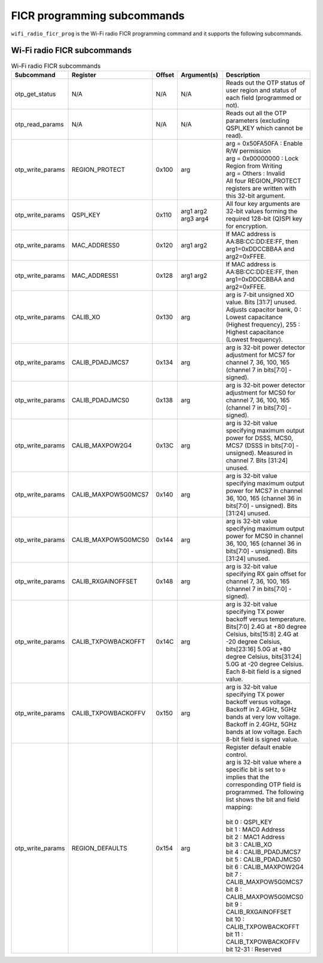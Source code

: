 .. _wifi_ficr_prog:

FICR programming subcommands
############################

``wifi_radio_ficr_prog`` is the Wi-Fi radio FICR programming command and it supports the following subcommands.

.. _wifi_radio_ficr_prog_subcmds:

Wi-Fi radio FICR subcommands
****************************

.. list-table:: Wi-Fi radio FICR subcommands
   :widths: 15 15 10 30 70
   :header-rows: 1

   * - Subcommand
     - Register
     - Offset
     - Argument(s)
     - Description
   * - otp_get_status
     - N/A
     - N/A
     - N/A
     - Reads out the OTP status of user region and status of each field (programmed or not).
   * - otp_read_params
     - N/A
     - N/A
     - N/A
     - Reads out all the OTP parameters (excluding QSPI_KEY which cannot be read).
   * - otp_write_params
     - REGION_PROTECT
     - 0x100
     - arg
     - | arg = 0x50FA50FA : Enable R/W permission
       | arg = 0x00000000 : Lock Region from Writing
       | arg = Others : Invalid
       | All four REGION_PROTECT registers are written with this 32-bit argument.
   * - otp_write_params
     - QSPI_KEY
     - 0x110
     - arg1 arg2 arg3 arg4
     - All four key arguments are 32-bit values forming the required 128-bit (Q)SPI key for encryption.
   * - otp_write_params
     - MAC_ADDRESS0
     - 0x120
     - arg1 arg2
     - If MAC address is AA:BB:CC:DD:EE:FF, then arg1=0xDDCCBBAA and arg2=0xFFEE.
   * - otp_write_params
     - MAC_ADDRESS1
     - 0x128
     - arg1 arg2
     - If MAC address is AA:BB:CC:DD:EE:FF, then arg1=0xDDCCBBAA and arg2=0xFFEE.
   * - otp_write_params
     - CALIB_XO
     - 0x130
     - arg
     - arg is 7-bit unsigned XO value. Bits [31:7] unused. Adjusts capacitor bank, 0 : Lowest capacitance (Highest frequency), 255 : Highest capacitance (Lowest frequency).
   * - otp_write_params
     - CALIB_PDADJMCS7
     - 0x134
     - arg
     - arg is 32-bit power detector adjustment for MCS7 for channel 7, 36, 100, 165 (channel 7 in bits[7:0] - signed).
   * - otp_write_params
     - CALIB_PDADJMCS0
     - 0x138
     - arg
     - arg is 32-bit power detector adjustment for MCS0 for channel 7, 36, 100, 165 (channel 7 in bits[7:0] - signed).
   * - otp_write_params
     - CALIB_MAXPOW2G4
     - 0x13C
     - arg
     - arg is 32-bit value specifying maximum output power for DSSS, MCS0, MCS7 (DSSS in bits[7:0] - unsigned). Measured in channel 7. Bits [31:24] unused.
   * - otp_write_params
     - CALIB_MAXPOW5G0MCS7
     - 0x140
     - arg
     - arg is 32-bit value specifying maximum output power for MCS7 in channel 36, 100, 165 (channel 36 in bits[7:0] - unsigned). Bits [31:24] unused.
   * - otp_write_params
     - CALIB_MAXPOW5G0MCS0
     - 0x144
     - arg
     - arg is 32-bit value specifying maximum output power for MCS0 in channel 36, 100, 165 (channel 36 in bits[7:0] - unsigned). Bits [31:24] unused.
   * - otp_write_params
     - CALIB_RXGAINOFFSET
     - 0x148
     - arg
     - arg is 32-bit value specifying RX gain offset for channel 7, 36, 100, 165 (channel 7 in bits[7:0] - signed).
   * - otp_write_params
     - CALIB_TXPOWBACKOFFT
     - 0x14C
     - arg
     - arg is 32-bit value specifying TX power backoff versus temperature. Bits[7:0] 2.4G at +80 degree Celsius, bits[15:8] 2.4G at -20 degree Celsius, bits[23:16] 5.0G at +80 degree Celsius, bits[31:24] 5.0G at -20 degree Celsius. Each 8-bit field is a signed value.
   * - otp_write_params
     - CALIB_TXPOWBACKOFFV
     - 0x150
     - arg
     - arg is 32-bit value specifying TX power backoff versus voltage. Backoff in 2.4GHz, 5GHz bands  at very low voltage. Backoff in 2.4GHz, 5GHz bands  at low voltage. Each 8-bit field is signed value.
   * - otp_write_params
     - REGION_DEFAULTS
     - 0x154
     - arg
     - | Register default enable control.
       | arg is 32-bit value where a specific bit is set to ``0`` implies that the corresponding OTP field is programmed. The following list shows the bit and field mapping:
       |
       | bit 0  : QSPI_KEY
       | bit 1  : MAC0 Address
       | bit 2  : MAC1 Address
       | bit 3  : CALIB_XO
       | bit 4  : CALIB_PDADJMCS7
       | bit 5  : CALIB_PDADJMCS0
       | bit 6  : CALIB_MAXPOW2G4
       | bit 7  : CALIB_MAXPOW5G0MCS7
       | bit 8  : CALIB_MAXPOW5G0MCS0
       | bit 9  : CALIB_RXGAINOFFSET
       | bit 10 : CALIB_TXPOWBACKOFFT
       | bit 11 : CALIB_TXPOWBACKOFFV
       | bit 12-31 : Reserved
